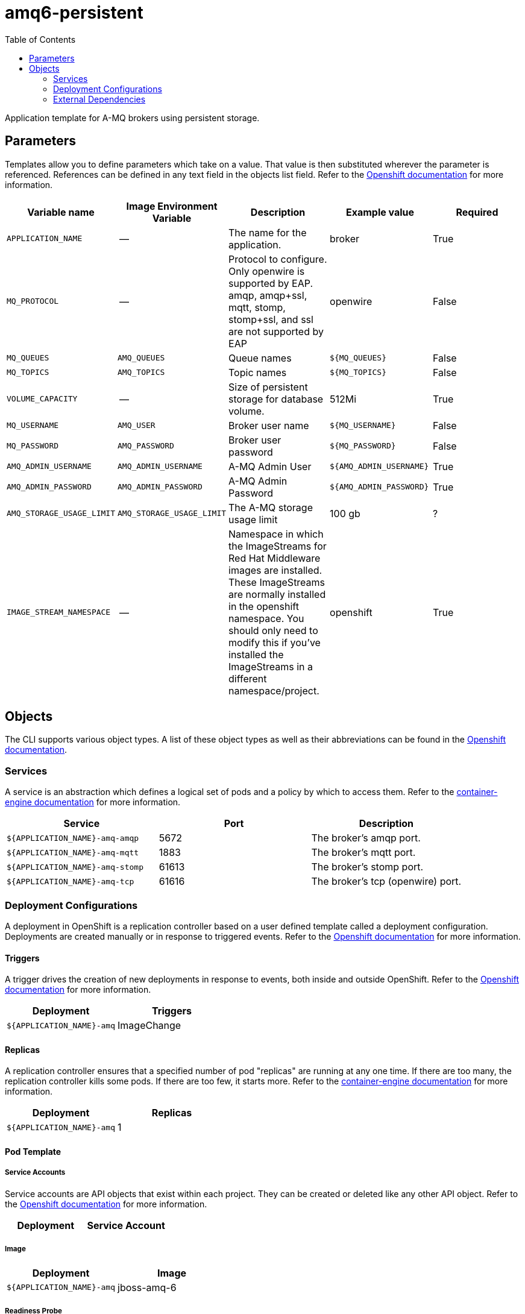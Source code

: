 ////
    AUTOGENERATED FILE - this file was generated via ./gen_template_docs.py.
    Changes to .adoc or HTML files may be overwritten! Please change the
    generator or the input template (./*.in)
////

= amq6-persistent
:toc:

Application template for A-MQ brokers using persistent storage.


== Parameters

Templates allow you to define parameters which take on a value. That value is then substituted wherever the parameter is referenced.
References can be defined in any text field in the objects list field. Refer to the
https://docs.openshift.org/latest/architecture/core_concepts/templates.html#parameters[Openshift documentation] for more information.

|=======================================================================
|Variable name |Image Environment Variable |Description |Example value |Required

|`APPLICATION_NAME` | -- | The name for the application. | broker | True
|`MQ_PROTOCOL` | -- | Protocol to configure.  Only openwire is supported by EAP.  amqp, amqp+ssl, mqtt, stomp, stomp+ssl, and ssl are not supported by EAP | openwire | False
|`MQ_QUEUES` | `AMQ_QUEUES` | Queue names | `${MQ_QUEUES}` | False
|`MQ_TOPICS` | `AMQ_TOPICS` | Topic names | `${MQ_TOPICS}` | False
|`VOLUME_CAPACITY` | -- | Size of persistent storage for database volume. | 512Mi | True
|`MQ_USERNAME` | `AMQ_USER` | Broker user name | `${MQ_USERNAME}` | False
|`MQ_PASSWORD` | `AMQ_PASSWORD` | Broker user password | `${MQ_PASSWORD}` | False
|`AMQ_ADMIN_USERNAME` | `AMQ_ADMIN_USERNAME` | A-MQ Admin User | `${AMQ_ADMIN_USERNAME}` | True
|`AMQ_ADMIN_PASSWORD` | `AMQ_ADMIN_PASSWORD` | A-MQ Admin Password | `${AMQ_ADMIN_PASSWORD}` | True
|`AMQ_STORAGE_USAGE_LIMIT` | `AMQ_STORAGE_USAGE_LIMIT` | The A-MQ storage usage limit | 100 gb | ?
|`IMAGE_STREAM_NAMESPACE` | -- | Namespace in which the ImageStreams for Red Hat Middleware images are installed. These ImageStreams are normally installed in the openshift namespace. You should only need to modify this if you've installed the ImageStreams in a different namespace/project. | openshift | True
|=======================================================================



== Objects

The CLI supports various object types. A list of these object types as well as their abbreviations
can be found in the https://docs.openshift.org/latest/cli_reference/basic_cli_operations.html#object-types[Openshift documentation].


=== Services

A service is an abstraction which defines a logical set of pods and a policy by which to access them. Refer to the
https://cloud.google.com/container-engine/docs/services/[container-engine documentation] for more information.

|=============
|Service        |Port  | Description

|`${APPLICATION_NAME}-amq-amqp` | 5672 | The broker's amqp port.
|`${APPLICATION_NAME}-amq-mqtt` | 1883 | The broker's mqtt port.
|`${APPLICATION_NAME}-amq-stomp` | 61613 | The broker's stomp port.
|`${APPLICATION_NAME}-amq-tcp` | 61616 | The broker's tcp (openwire) port.
|=============






=== Deployment Configurations

A deployment in OpenShift is a replication controller based on a user defined template called a deployment configuration. Deployments are created manually or in response to triggered events.
Refer to the https://docs.openshift.com/enterprise/3.0/dev_guide/deployments.html#creating-a-deployment-configuration[Openshift documentation] for more information.


==== Triggers

A trigger drives the creation of new deployments in response to events, both inside and outside OpenShift. Refer to the
https://access.redhat.com/beta/documentation/en/openshift-enterprise-30-developer-guide#triggers[Openshift documentation] for more information.

|============
|Deployment | Triggers

|`${APPLICATION_NAME}-amq` | ImageChange
|============



==== Replicas

A replication controller ensures that a specified number of pod "replicas" are running at any one time.
If there are too many, the replication controller kills some pods. If there are too few, it starts more.
Refer to the https://cloud.google.com/container-engine/docs/replicationcontrollers/[container-engine documentation]
for more information.

|============
|Deployment | Replicas

|`${APPLICATION_NAME}-amq` | 1
|============


==== Pod Template


===== Service Accounts

Service accounts are API objects that exist within each project. They can be created or deleted like any other API object. Refer to the
https://docs.openshift.com/enterprise/3.0/dev_guide/service_accounts.html#managing-service-accounts[Openshift documentation] for more
information.

|============
|Deployment | Service Account

|============



===== Image

|============
|Deployment | Image

|`${APPLICATION_NAME}-amq` | jboss-amq-6
|============



===== Readiness Probe


.${APPLICATION_NAME}-amq
----
/bin/bash -c curl -s -L -u ${AMQ_ADMIN_USERNAME}:${AMQ_ADMIN_PASSWORD} 'http://localhost:8161/hawtio/jolokia/read/org.apache.activemq:type=Broker,brokerName=*,service=Health/CurrentStatus' | grep -q '"CurrentStatus" *: *"Good"'
----




===== Exposed Ports

|=============
|Deployments | Name  | Port  | Protocol

.4+| `${APPLICATION_NAME}-amq`
|amqp | 5672 | `TCP`
|mqtt | 1883 | `TCP`
|stomp | 61613 | `TCP`
|tcp | 61616 | `TCP`
|=============



===== Image Environment Variables

|=======================================================================
|Deployment |Variable name |Description |Example value

.8+| `${APPLICATION_NAME}-amq`
|`AMQ_USER` | Broker user name | `${MQ_USERNAME}`
|`AMQ_PASSWORD` | Broker user password | `${MQ_PASSWORD}`
|`AMQ_TRANSPORTS` | -- | `${MQ_PROTOCOL}`
|`AMQ_QUEUES` | Queue names | `${MQ_QUEUES}`
|`AMQ_TOPICS` | Topic names | `${MQ_TOPICS}`
|`AMQ_ADMIN_USERNAME` | A-MQ Admin User | `${AMQ_ADMIN_USERNAME}`
|`AMQ_ADMIN_PASSWORD` | A-MQ Admin Password | `${AMQ_ADMIN_PASSWORD}`
|`AMQ_STORAGE_USAGE_LIMIT` | The A-MQ storage usage limit | `${AMQ_STORAGE_USAGE_LIMIT}`
|=======================================================================



=====  Volumes

|=============
|Deployment |Name  | mountPath | Purpose | readOnly 

|`${APPLICATION_NAME}-amq` | `${APPLICATION_NAME}-amq-pvol` | `/opt/amq/data/kahadb` | kahadb | false
|=============


=== External Dependencies


==== Volume Claims

A `PersistentVolume` object is a storage resource in an OpenShift cluster. Storage is provisioned by an administrator
by creating `PersistentVolume` objects from sources such as GCE Persistent Disks, AWS Elastic Block Stores (EBS), and NFS mounts.
Refer to the https://docs.openshift.com/enterprise/3.0/dev_guide/persistent_volumes.html#overview[Openshift documentation] for
more information.

|=============
|Name | Access Mode

|`${APPLICATION_NAME}-amq-claim` | ReadWriteOnce
|=============




==== Secrets

This template requires link:../secrets/amq-app-secret.adoc[amq-app-secret.json]
to be installed for the application to run.





